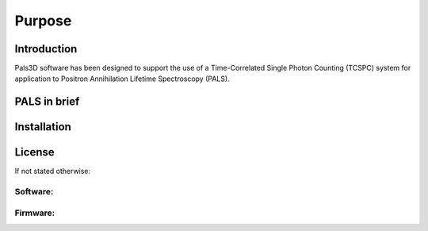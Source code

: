 #######
Purpose
#######

Introduction
============

Pals3D software has been designed to support the use of a Time-Correlated Single Photon Counting (TCSPC) system for application to Positron Annihilation Lifetime Spectroscopy (PALS).

PALS in brief
=============

Installation
==============

License
========

If not stated otherwise:

Software:
---------

Firmware:
---------